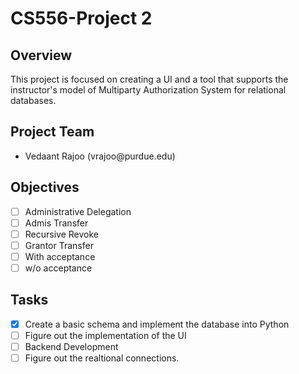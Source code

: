 * CS556-Project 2

** Overview
   This project is focused on creating a UI and a tool that supports the instructor's model of 
   Multiparty Authorization System for relational databases.

** Project Team
   - Vedaant Rajoo (vrajoo@purdue.edu)

** Objectives
   - [ ] Administrative Delegation
   - [ ] Admis Transfer
   - [ ] Recursive Revoke
   - [ ] Grantor Transfer
   - [ ] With acceptance
   - [ ] w/o acceptance

** Tasks
   - [X] Create a basic schema and implement the database into Python
   - [ ] Figure out the implementation of the UI
   - [ ] Backend Development
   - [ ] Figure out the realtional connections.
